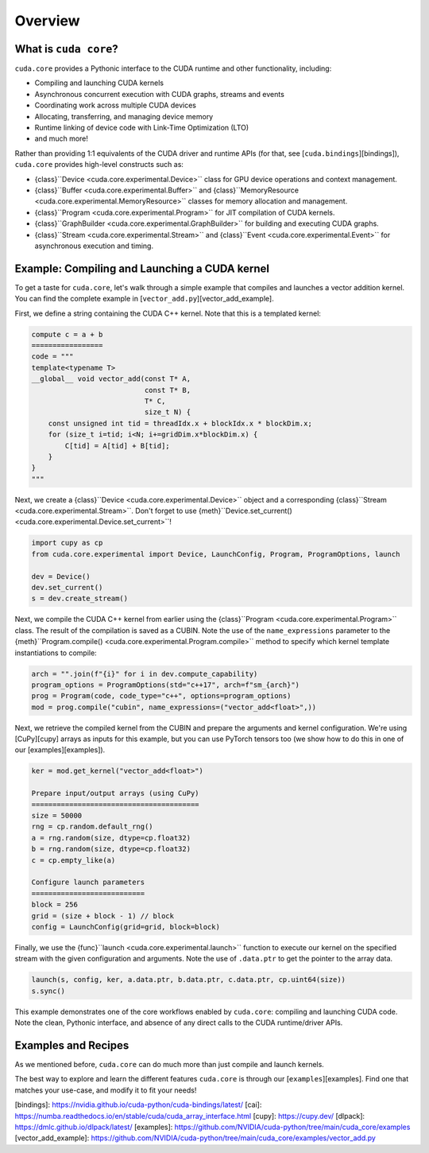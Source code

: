 Overview
========

What is ``cuda core``?
--------------------

``cuda.core`` provides a Pythonic interface to the CUDA runtime and other functionality,
including:

- Compiling and launching CUDA kernels
- Asynchronous concurrent execution with CUDA graphs, streams and events
- Coordinating work across multiple CUDA devices
- Allocating, transferring, and managing device memory
- Runtime linking of device code with Link-Time Optimization (LTO)
- and much more!

Rather than providing 1:1 equivalents of the CUDA driver and runtime APIs
(for that, see [``cuda.bindings``][bindings]), ``cuda.core`` provides high-level constructs such as:

- {class}``Device <cuda.core.experimental.Device>`` class for GPU device operations and context management.
- {class}``Buffer <cuda.core.experimental.Buffer>`` and {class}``MemoryResource <cuda.core.experimental.MemoryResource>`` classes for memory allocation and management.
- {class}``Program <cuda.core.experimental.Program>`` for JIT compilation of CUDA kernels.
- {class}``GraphBuilder <cuda.core.experimental.GraphBuilder>`` for building and executing CUDA graphs.
- {class}``Stream <cuda.core.experimental.Stream>`` and {class}``Event <cuda.core.experimental.Event>`` for asynchronous execution and timing.

Example: Compiling and Launching a CUDA kernel
----------------------------------------------

To get a taste for ``cuda.core``, let's walk through a simple example that compiles and launches a vector addition kernel.
You can find the complete example in [``vector_add.py``][vector_add_example].

First, we define a string containing the CUDA C++ kernel. Note that this is a templated kernel:

.. code-block:: python

   compute c = a + b
   =================
   code = """
   template<typename T>
   __global__ void vector_add(const T* A,
                              const T* B,
                              T* C,
                              size_t N) {
       const unsigned int tid = threadIdx.x + blockIdx.x * blockDim.x;
       for (size_t i=tid; i<N; i+=gridDim.x*blockDim.x) {
           C[tid] = A[tid] + B[tid];
       }
   }
   """

Next, we create a {class}``Device <cuda.core.experimental.Device>`` object
and a corresponding {class}``Stream <cuda.core.experimental.Stream>``.
Don't forget to use {meth}``Device.set_current() <cuda.core.experimental.Device.set_current>``!

.. code-block:: python

   import cupy as cp
   from cuda.core.experimental import Device, LaunchConfig, Program, ProgramOptions, launch
   
   dev = Device()
   dev.set_current()
   s = dev.create_stream()

Next, we compile the CUDA C++ kernel from earlier using the {class}``Program <cuda.core.experimental.Program>`` class.
The result of the compilation  is saved as a CUBIN.
Note the use of the ``name_expressions`` parameter to the {meth}``Program.compile() <cuda.core.experimental.Program.compile>`` method to specify which kernel template instantiations to compile:

.. code-block:: python

   arch = "".join(f"{i}" for i in dev.compute_capability)
   program_options = ProgramOptions(std="c++17", arch=f"sm_{arch}")
   prog = Program(code, code_type="c++", options=program_options)
   mod = prog.compile("cubin", name_expressions=("vector_add<float>",))

Next, we retrieve the compiled kernel from the CUBIN and prepare the arguments and kernel configuration.
We're using [CuPy][cupy] arrays as inputs for this example, but you can use PyTorch tensors too
(we show how to do this in one of our [examples][examples]).

.. code-block:: python

   ker = mod.get_kernel("vector_add<float>")
   
   Prepare input/output arrays (using CuPy)
   ========================================
   size = 50000
   rng = cp.random.default_rng()
   a = rng.random(size, dtype=cp.float32)
   b = rng.random(size, dtype=cp.float32)
   c = cp.empty_like(a)
   
   Configure launch parameters
   ===========================
   block = 256
   grid = (size + block - 1) // block
   config = LaunchConfig(grid=grid, block=block)

Finally, we use the {func}``launch <cuda.core.experimental.launch>`` function to execute our kernel on the specified stream with the given configuration and arguments. Note the use of ``.data.ptr`` to get the pointer to the array data.

.. code-block:: python

   launch(s, config, ker, a.data.ptr, b.data.ptr, c.data.ptr, cp.uint64(size))
   s.sync()

This example demonstrates one of the core workflows enabled by ``cuda.core``: compiling and launching CUDA code.
Note the clean, Pythonic interface, and absence of any direct calls to the CUDA runtime/driver APIs.

Examples and Recipes
--------------------

As we mentioned before, ``cuda.core`` can do much more than just compile and launch kernels.

The best way to explore and learn the different features ``cuda.core`` is through
our [``examples``][examples]. Find one that matches your use-case, and modify it to fit your needs!

[bindings]: https://nvidia.github.io/cuda-python/cuda-bindings/latest/
[cai]: https://numba.readthedocs.io/en/stable/cuda/cuda_array_interface.html
[cupy]: https://cupy.dev/
[dlpack]: https://dmlc.github.io/dlpack/latest/
[examples]: https://github.com/NVIDIA/cuda-python/tree/main/cuda_core/examples
[vector_add_example]: https://github.com/NVIDIA/cuda-python/tree/main/cuda_core/examples/vector_add.py
